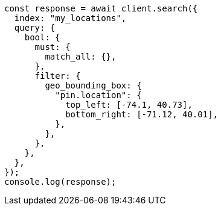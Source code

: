 // This file is autogenerated, DO NOT EDIT
// Use `node scripts/generate-docs-examples.js` to generate the docs examples

[source, js]
----
const response = await client.search({
  index: "my_locations",
  query: {
    bool: {
      must: {
        match_all: {},
      },
      filter: {
        geo_bounding_box: {
          "pin.location": {
            top_left: [-74.1, 40.73],
            bottom_right: [-71.12, 40.01],
          },
        },
      },
    },
  },
});
console.log(response);
----
